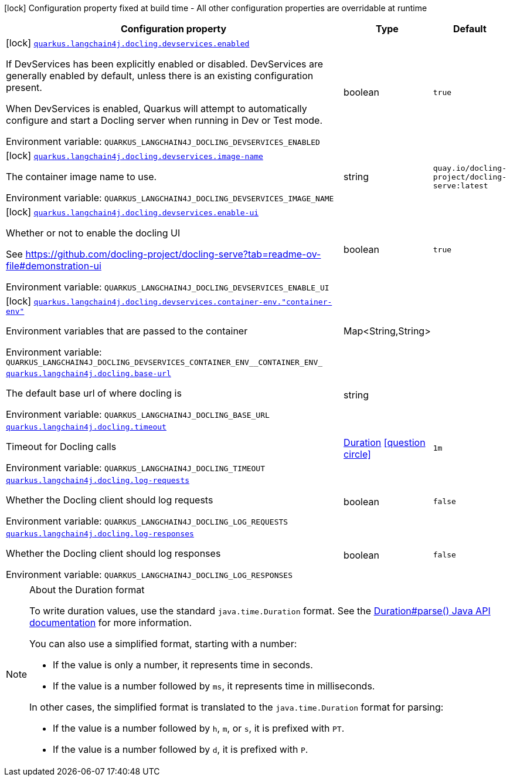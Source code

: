 [.configuration-legend]
icon:lock[title=Fixed at build time] Configuration property fixed at build time - All other configuration properties are overridable at runtime
[.configuration-reference.searchable, cols="80,.^10,.^10"]
|===

h|[.header-title]##Configuration property##
h|Type
h|Default

a|icon:lock[title=Fixed at build time] [[quarkus-langchain4j-docling_quarkus-langchain4j-docling-devservices-enabled]] [.property-path]##link:#quarkus-langchain4j-docling_quarkus-langchain4j-docling-devservices-enabled[`quarkus.langchain4j.docling.devservices.enabled`]##
ifdef::add-copy-button-to-config-props[]
config_property_copy_button:+++quarkus.langchain4j.docling.devservices.enabled+++[]
endif::add-copy-button-to-config-props[]


[.description]
--
If DevServices has been explicitly enabled or disabled. DevServices are generally enabled by default, unless there is an existing configuration present.

When DevServices is enabled, Quarkus will attempt to automatically configure and start a Docling server when running in Dev or Test mode.


ifdef::add-copy-button-to-env-var[]
Environment variable: env_var_with_copy_button:+++QUARKUS_LANGCHAIN4J_DOCLING_DEVSERVICES_ENABLED+++[]
endif::add-copy-button-to-env-var[]
ifndef::add-copy-button-to-env-var[]
Environment variable: `+++QUARKUS_LANGCHAIN4J_DOCLING_DEVSERVICES_ENABLED+++`
endif::add-copy-button-to-env-var[]
--
|boolean
|`true`

a|icon:lock[title=Fixed at build time] [[quarkus-langchain4j-docling_quarkus-langchain4j-docling-devservices-image-name]] [.property-path]##link:#quarkus-langchain4j-docling_quarkus-langchain4j-docling-devservices-image-name[`quarkus.langchain4j.docling.devservices.image-name`]##
ifdef::add-copy-button-to-config-props[]
config_property_copy_button:+++quarkus.langchain4j.docling.devservices.image-name+++[]
endif::add-copy-button-to-config-props[]


[.description]
--
The container image name to use.


ifdef::add-copy-button-to-env-var[]
Environment variable: env_var_with_copy_button:+++QUARKUS_LANGCHAIN4J_DOCLING_DEVSERVICES_IMAGE_NAME+++[]
endif::add-copy-button-to-env-var[]
ifndef::add-copy-button-to-env-var[]
Environment variable: `+++QUARKUS_LANGCHAIN4J_DOCLING_DEVSERVICES_IMAGE_NAME+++`
endif::add-copy-button-to-env-var[]
--
|string
|`quay.io/docling-project/docling-serve:latest`

a|icon:lock[title=Fixed at build time] [[quarkus-langchain4j-docling_quarkus-langchain4j-docling-devservices-enable-ui]] [.property-path]##link:#quarkus-langchain4j-docling_quarkus-langchain4j-docling-devservices-enable-ui[`quarkus.langchain4j.docling.devservices.enable-ui`]##
ifdef::add-copy-button-to-config-props[]
config_property_copy_button:+++quarkus.langchain4j.docling.devservices.enable-ui+++[]
endif::add-copy-button-to-config-props[]


[.description]
--
Whether or not to enable the docling UI

See https://github.com/docling-project/docling-serve?tab=readme-ov-file++#++demonstration-ui


ifdef::add-copy-button-to-env-var[]
Environment variable: env_var_with_copy_button:+++QUARKUS_LANGCHAIN4J_DOCLING_DEVSERVICES_ENABLE_UI+++[]
endif::add-copy-button-to-env-var[]
ifndef::add-copy-button-to-env-var[]
Environment variable: `+++QUARKUS_LANGCHAIN4J_DOCLING_DEVSERVICES_ENABLE_UI+++`
endif::add-copy-button-to-env-var[]
--
|boolean
|`true`

a|icon:lock[title=Fixed at build time] [[quarkus-langchain4j-docling_quarkus-langchain4j-docling-devservices-container-env-container-env]] [.property-path]##link:#quarkus-langchain4j-docling_quarkus-langchain4j-docling-devservices-container-env-container-env[`quarkus.langchain4j.docling.devservices.container-env."container-env"`]##
ifdef::add-copy-button-to-config-props[]
config_property_copy_button:+++quarkus.langchain4j.docling.devservices.container-env."container-env"+++[]
endif::add-copy-button-to-config-props[]


[.description]
--
Environment variables that are passed to the container


ifdef::add-copy-button-to-env-var[]
Environment variable: env_var_with_copy_button:+++QUARKUS_LANGCHAIN4J_DOCLING_DEVSERVICES_CONTAINER_ENV__CONTAINER_ENV_+++[]
endif::add-copy-button-to-env-var[]
ifndef::add-copy-button-to-env-var[]
Environment variable: `+++QUARKUS_LANGCHAIN4J_DOCLING_DEVSERVICES_CONTAINER_ENV__CONTAINER_ENV_+++`
endif::add-copy-button-to-env-var[]
--
|Map<String,String>
|

a| [[quarkus-langchain4j-docling_quarkus-langchain4j-docling-base-url]] [.property-path]##link:#quarkus-langchain4j-docling_quarkus-langchain4j-docling-base-url[`quarkus.langchain4j.docling.base-url`]##
ifdef::add-copy-button-to-config-props[]
config_property_copy_button:+++quarkus.langchain4j.docling.base-url+++[]
endif::add-copy-button-to-config-props[]


[.description]
--
The default base url of where docling is


ifdef::add-copy-button-to-env-var[]
Environment variable: env_var_with_copy_button:+++QUARKUS_LANGCHAIN4J_DOCLING_BASE_URL+++[]
endif::add-copy-button-to-env-var[]
ifndef::add-copy-button-to-env-var[]
Environment variable: `+++QUARKUS_LANGCHAIN4J_DOCLING_BASE_URL+++`
endif::add-copy-button-to-env-var[]
--
|string
|

a| [[quarkus-langchain4j-docling_quarkus-langchain4j-docling-timeout]] [.property-path]##link:#quarkus-langchain4j-docling_quarkus-langchain4j-docling-timeout[`quarkus.langchain4j.docling.timeout`]##
ifdef::add-copy-button-to-config-props[]
config_property_copy_button:+++quarkus.langchain4j.docling.timeout+++[]
endif::add-copy-button-to-config-props[]


[.description]
--
Timeout for Docling calls


ifdef::add-copy-button-to-env-var[]
Environment variable: env_var_with_copy_button:+++QUARKUS_LANGCHAIN4J_DOCLING_TIMEOUT+++[]
endif::add-copy-button-to-env-var[]
ifndef::add-copy-button-to-env-var[]
Environment variable: `+++QUARKUS_LANGCHAIN4J_DOCLING_TIMEOUT+++`
endif::add-copy-button-to-env-var[]
--
|link:https://docs.oracle.com/en/java/javase/17/docs/api/java.base/java/time/Duration.html[Duration] link:#duration-note-anchor-quarkus-langchain4j-docling_quarkus-langchain4j[icon:question-circle[title=More information about the Duration format]]
|`1m`

a| [[quarkus-langchain4j-docling_quarkus-langchain4j-docling-log-requests]] [.property-path]##link:#quarkus-langchain4j-docling_quarkus-langchain4j-docling-log-requests[`quarkus.langchain4j.docling.log-requests`]##
ifdef::add-copy-button-to-config-props[]
config_property_copy_button:+++quarkus.langchain4j.docling.log-requests+++[]
endif::add-copy-button-to-config-props[]


[.description]
--
Whether the Docling client should log requests


ifdef::add-copy-button-to-env-var[]
Environment variable: env_var_with_copy_button:+++QUARKUS_LANGCHAIN4J_DOCLING_LOG_REQUESTS+++[]
endif::add-copy-button-to-env-var[]
ifndef::add-copy-button-to-env-var[]
Environment variable: `+++QUARKUS_LANGCHAIN4J_DOCLING_LOG_REQUESTS+++`
endif::add-copy-button-to-env-var[]
--
|boolean
|`false`

a| [[quarkus-langchain4j-docling_quarkus-langchain4j-docling-log-responses]] [.property-path]##link:#quarkus-langchain4j-docling_quarkus-langchain4j-docling-log-responses[`quarkus.langchain4j.docling.log-responses`]##
ifdef::add-copy-button-to-config-props[]
config_property_copy_button:+++quarkus.langchain4j.docling.log-responses+++[]
endif::add-copy-button-to-config-props[]


[.description]
--
Whether the Docling client should log responses


ifdef::add-copy-button-to-env-var[]
Environment variable: env_var_with_copy_button:+++QUARKUS_LANGCHAIN4J_DOCLING_LOG_RESPONSES+++[]
endif::add-copy-button-to-env-var[]
ifndef::add-copy-button-to-env-var[]
Environment variable: `+++QUARKUS_LANGCHAIN4J_DOCLING_LOG_RESPONSES+++`
endif::add-copy-button-to-env-var[]
--
|boolean
|`false`

|===

ifndef::no-duration-note[]
[NOTE]
[id=duration-note-anchor-quarkus-langchain4j-docling_quarkus-langchain4j]
.About the Duration format
====
To write duration values, use the standard `java.time.Duration` format.
See the link:https://docs.oracle.com/en/java/javase/17/docs/api/java.base/java/time/Duration.html#parse(java.lang.CharSequence)[Duration#parse() Java API documentation] for more information.

You can also use a simplified format, starting with a number:

* If the value is only a number, it represents time in seconds.
* If the value is a number followed by `ms`, it represents time in milliseconds.

In other cases, the simplified format is translated to the `java.time.Duration` format for parsing:

* If the value is a number followed by `h`, `m`, or `s`, it is prefixed with `PT`.
* If the value is a number followed by `d`, it is prefixed with `P`.
====
endif::no-duration-note[]
